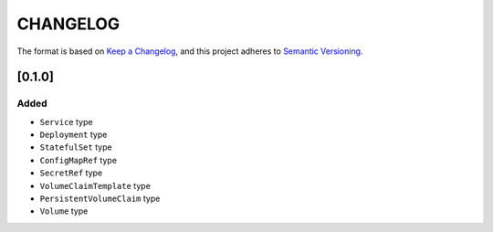 CHANGELOG
=========

The format is based on `Keep a Changelog <https://keepachangelog.com/en/1.0.0/>`_,
and this project adheres to `Semantic Versioning <https://semver.org/spec/v2.0.0.html>`_.


[0.1.0]
-------

Added
^^^^^

* ``Service`` type

* ``Deployment`` type

* ``StatefulSet`` type

* ``ConfigMapRef`` type

* ``SecretRef`` type

* ``VolumeClaimTemplate`` type

* ``PersistentVolumeClaim`` type

* ``Volume`` type
